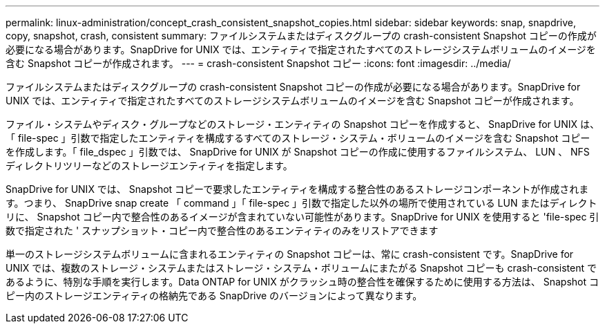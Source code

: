 ---
permalink: linux-administration/concept_crash_consistent_snapshot_copies.html 
sidebar: sidebar 
keywords: snap, snapdrive, copy, snapshot, crash, consistent 
summary: ファイルシステムまたはディスクグループの crash-consistent Snapshot コピーの作成が必要になる場合があります。SnapDrive for UNIX では、エンティティで指定されたすべてのストレージシステムボリュームのイメージを含む Snapshot コピーが作成されます。 
---
= crash-consistent Snapshot コピー
:icons: font
:imagesdir: ../media/


[role="lead"]
ファイルシステムまたはディスクグループの crash-consistent Snapshot コピーの作成が必要になる場合があります。SnapDrive for UNIX では、エンティティで指定されたすべてのストレージシステムボリュームのイメージを含む Snapshot コピーが作成されます。

ファイル・システムやディスク・グループなどのストレージ・エンティティの Snapshot コピーを作成すると、 SnapDrive for UNIX は、「 file-spec 」引数で指定したエンティティを構成するすべてのストレージ・システム・ボリュームのイメージを含む Snapshot コピーを作成します。「 file_dspec 」引数では、 SnapDrive for UNIX が Snapshot コピーの作成に使用するファイルシステム、 LUN 、 NFS ディレクトリツリーなどのストレージエンティティを指定します。

SnapDrive for UNIX では、 Snapshot コピーで要求したエンティティを構成する整合性のあるストレージコンポーネントが作成されます。つまり、 SnapDrive snap create 「 command 」「 file-spec 」引数で指定した以外の場所で使用されている LUN またはディレクトリに、 Snapshot コピー内で整合性のあるイメージが含まれていない可能性があります。SnapDrive for UNIX を使用すると 'file-spec 引数で指定された ' スナップショット・コピー内で整合性のあるエンティティのみをリストアできます

単一のストレージシステムボリュームに含まれるエンティティの Snapshot コピーは、常に crash-consistent です。SnapDrive for UNIX では、複数のストレージ・システムまたはストレージ・システム・ボリュームにまたがる Snapshot コピーも crash-consistent であるように、特別な手順を実行します。Data ONTAP for UNIX がクラッシュ時の整合性を確保するために使用する方法は、 Snapshot コピー内のストレージエンティティの格納先である SnapDrive のバージョンによって異なります。
